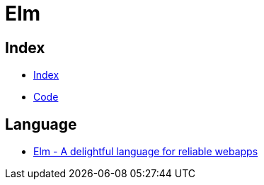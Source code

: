 = Elm

== Index

- link:../index.adoc[Index]
- link:index.adoc[Code]

== Language

- link:http://elm-lang.org/[Elm - A delightful language for reliable webapps]

